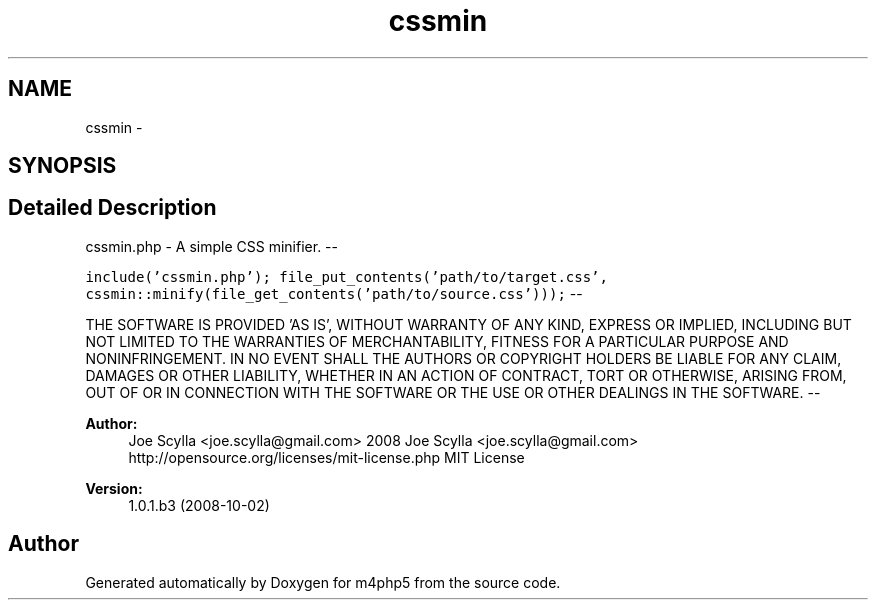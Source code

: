 .TH "cssmin" 3 "21 Mar 2009" "Version 0.1" "m4php5" \" -*- nroff -*-
.ad l
.nh
.SH NAME
cssmin \- 
.SH SYNOPSIS
.br
.PP
.SH "Detailed Description"
.PP 
cssmin.php - A simple CSS minifier. --
.PP
\fC include('cssmin.php'); file_put_contents('path/to/target.css', cssmin::minify(file_get_contents('path/to/source.css'))); \fP --
.PP
THE SOFTWARE IS PROVIDED 'AS IS', WITHOUT WARRANTY OF ANY KIND, EXPRESS OR IMPLIED, INCLUDING BUT NOT LIMITED TO THE WARRANTIES OF MERCHANTABILITY, FITNESS FOR A PARTICULAR PURPOSE AND NONINFRINGEMENT. IN NO EVENT SHALL THE AUTHORS OR COPYRIGHT HOLDERS BE LIABLE FOR ANY CLAIM, DAMAGES OR OTHER LIABILITY, WHETHER IN AN ACTION OF CONTRACT, TORT OR OTHERWISE, ARISING FROM, OUT OF OR IN CONNECTION WITH THE SOFTWARE OR THE USE OR OTHER DEALINGS IN THE SOFTWARE. --
.PP
\fBAuthor:\fP
.RS 4
Joe Scylla <joe.scylla@gmail.com>  2008 Joe Scylla <joe.scylla@gmail.com>  http://opensource.org/licenses/mit-license.php MIT License 
.RE
.PP
\fBVersion:\fP
.RS 4
1.0.1.b3 (2008-10-02) 
.RE
.PP

.SH "Author"
.PP 
Generated automatically by Doxygen for m4php5 from the source code.
